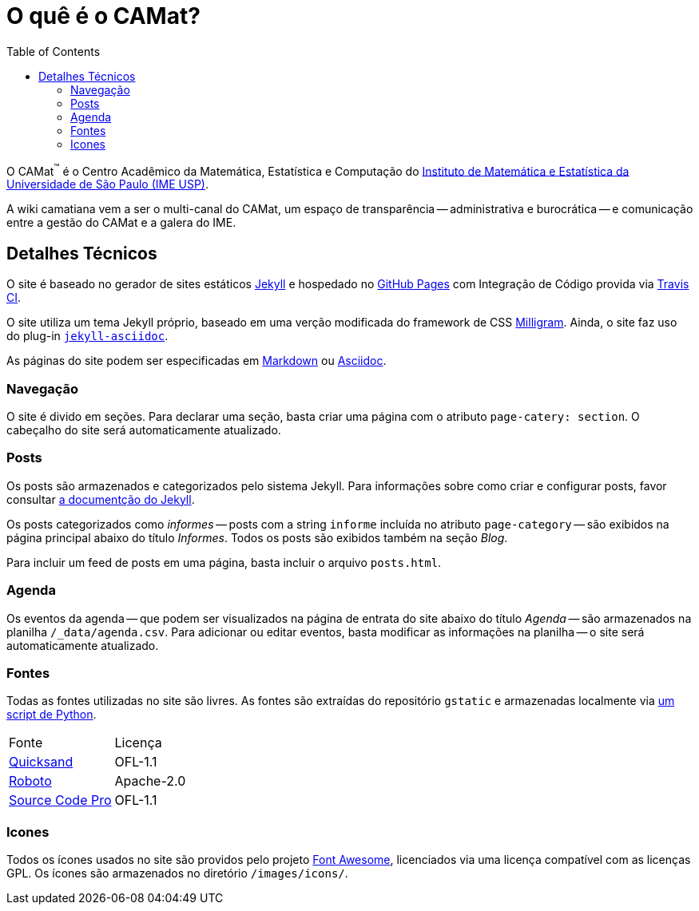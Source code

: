 = O quê é o CAMat?
:toc:

O CAMat^(TM)^ é o Centro Acadêmico da Matemática, Estatística e Computação do 
https://ime.usp.br[Instituto de Matemática e Estatística da Universidade de São Paulo (IME USP)].

A wiki camatiana vem a ser o multi-canal do CAMat, um espaço de transparência 
-- administrativa e burocrática -- e comunicação entre a gestão do CAMat e a 
galera do IME.

== Detalhes Técnicos

O site é baseado no gerador de sites estáticos https://jekyllrb.com/[Jekyll] e 
hospedado no https://pages.github.com/[GitHub Pages] com Integração de Código 
provida via https://travis-ci.org/[Travis CI].

O site utiliza um tema Jekyll próprio, baseado em uma verção modificada do 
framework de CSS https://milligram.io/[Milligram]. Ainda, o site faz uso do 
plug-in https://github.com/asciidoctor/jekyll-asciidoc[`jekyll-asciidoc`].

As páginas do site podem ser especificadas em 
https://daringfireball.net/projects/markdown/[Markdown] ou 
https://asciidoctor.org/docs/what-is-asciidoc/[Asciidoc].

=== Navegação

O site é divido em seções. Para declarar uma seção, basta criar uma página com 
o atributo `page-catery: section`. O cabeçalho do site será automaticamente 
atualizado.

=== Posts

Os posts são armazenados e categorizados pelo sistema Jekyll. Para informações 
sobre como criar e configurar posts, favor consultar 
https://jekyllrb.com/docs/posts/[a documentção do Jekyll].

Os posts categorizados como _informes_ -- posts com a string `informe` incluída 
no atributo `page-category` -- são exibidos na página principal abaixo do 
título _Informes_. Todos os posts são exibidos também na seção _Blog_.

Para incluir um feed de posts em uma página, basta incluir o arquivo 
`posts.html`.

=== Agenda

Os eventos da agenda -- que podem ser visualizados na página de entrata do 
site abaixo do título _Agenda_ -- são armazenados na planilha 
`/_data/agenda.csv`. Para adicionar ou editar eventos, basta modificar as 
informações na planilha -- o site será automaticamente atualizado.

=== Fontes

Todas as fontes utilizadas no site são livres. As fontes são extraídas do 
repositório `gstatic` e armazenadas localmente via 
https://github.com/GarkGarcia/camat-wiki/blob/master/css/fonts/extract.py[um script de Python].

[cols=2*]
|===
|Fonte
|Licença

|https://github.com/andrew-paglinawan/QuicksandFamily[Quicksand]
|OFL-1.1

|https://github.com/googlefonts/roboto[Roboto]
|Apache-2.0

|https://github.com/adobe-fonts/source-code-pro[Source Code Pro]
|OFL-1.1
|===

=== Icones

Todos os ícones usados no site são providos pelo projeto 
https://github.com/FortAwesome/Font-Awesome[Font Awesome], licenciados via 
uma licença compatível com as licenças GPL. Os ícones são armazenados no 
diretório `/images/icons/`.
